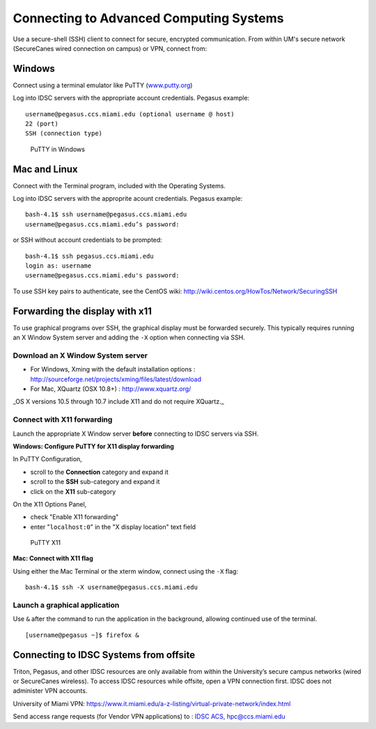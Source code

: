 .. _ssh:

Connecting to Advanced Computing Systems 
========================================

Use a secure-shell (SSH) client to connect for secure, encrypted communication. From within UM's secure network (SecureCanes wired connection on campus) or VPN, connect from:

Windows
~~~~~~~

Connect using a terminal emulator like PuTTY
(`www.putty.org <http://www.putty.org>`__)

Log into IDSC servers with the appropriate account credentials.  Pegasus example::

    username@pegasus.ccs.miami.edu (optional username @ host)
    22 (port)
    SSH (connection type)

.. figure:: assets/putty_1.png
   :alt: PuTTY in Windows

   PuTTY in Windows

Mac and Linux
~~~~~~~~~~~~~

Connect with the Terminal program, included with the Operating Systems.

Log into IDSC servers with the approprite acount credentials.  Pegasus example::

    bash-4.1$ ssh username@pegasus.ccs.miami.edu
    username@pegasus.ccs.miami.edu’s password:

or SSH without account credentials to be prompted::

    bash-4.1$ ssh pegasus.ccs.miami.edu
    login as: username
    username@pegasus.ccs.miami.edu's password:

To use SSH key pairs to authenticate, see the CentOS wiki:
http://wiki.centos.org/HowTos/Network/SecuringSSH



.. _x11: 

Forwarding the display with x11
~~~~~~~~~~~~~~~~~~~~~~~~~~~~~~~

To use graphical programs over SSH, the graphical display must be
forwarded securely. This typically requires running an X Window System
server and adding the ``-X`` option when connecting via SSH.

Download an X Window System server
----------------------------------

-  For Windows, Xming with the default installation options : http://sourceforge.net/projects/xming/files/latest/download
-  For Mac, XQuartz (OSX 10.8+) : http://www.xquartz.org/ 

_OS X versions 10.5 through 10.7 include X11 and do not require XQuartz._ 



Connect with X11 forwarding
---------------------------

Launch the appropriate X Window server **before** connecting to IDSC servers via SSH.


**Windows: Configure PuTTY for X11 display forwarding**

In PuTTY Configuration,

-  scroll to the **Connection** category and expand it
-  scroll to the **SSH** sub-category and expand it
-  click on the **X11** sub-category

On the X11 Options Panel,

-  check "Enable X11 forwarding"
-  enter "``localhost:0``" in the "X display location" text field

.. figure:: assets/putty_2.png
   :alt: PuTTY X11

   PuTTY X11


**Mac: Connect with X11 flag**

Using either the Mac Terminal or the xterm window, connect using the
``-X`` flag:

::

    bash-4.1$ ssh -X username@pegasus.ccs.miami.edu

Launch a graphical application
------------------------------

Use ``&`` after the command to run the application in the background,
allowing continued use of the terminal.

::

    [username@pegasus ~]$ firefox &


.. _vpn: 


Connecting to IDSC Systems from offsite
~~~~~~~~~~~~~~~~~~~~~~~~~~~~~~~~~~~~~~~~~

Triton, Pegasus, and other IDSC resources are only available from within the
University’s secure campus networks (wired or SecureCanes wireless). To
access IDSC resources while offsite, open a VPN connection first. IDSC does not
administer VPN accounts.

University of Miami VPN:
https://www.it.miami.edu/a-z-listing/virtual-private-network/index.html

Send access range requests (for Vendor VPN applications) to : `IDSC ACS, hpc@ccs.miami.edu <mailto:hpc@ccs.miami.edu>`_ 





